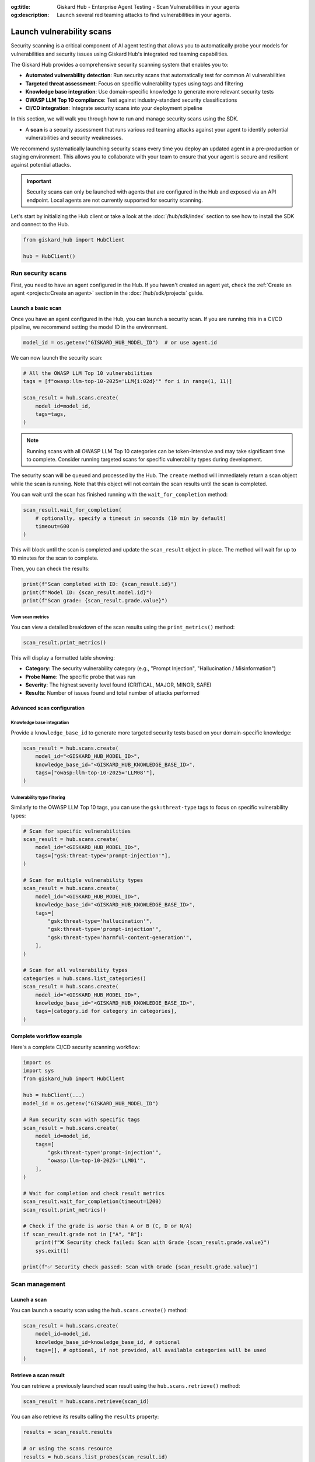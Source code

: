 :og:title: Giskard Hub - Enterprise Agent Testing - Scan Vulnerabilities in your agents
:og:description: Launch several red teaming attacks to find vulnerabilities in your agents.

==========================
Launch vulnerability scans
==========================

Security scanning is a critical component of AI agent testing that allows you to automatically probe your models for vulnerabilities and security issues using Giskard Hub's integrated red teaming capabilities.

The Giskard Hub provides a comprehensive security scanning system that enables you to:

* **Automated vulnerability detection**: Run security scans that automatically test for common AI vulnerabilities
* **Targeted threat assessment**: Focus on specific vulnerability types using tags and filtering
* **Knowledge base integration**: Use domain-specific knowledge to generate more relevant security tests
* **OWASP LLM Top 10 compliance**: Test against industry-standard security classifications
* **CI/CD integration**: Integrate security scans into your deployment pipeline

In this section, we will walk you through how to run and manage security scans using the SDK.

- A **scan** is a security assessment that runs various red teaming attacks against your agent to identify potential vulnerabilities and security weaknesses.

We recommend systematically launching security scans every time you deploy an updated agent in a pre-production or staging environment. This allows you to collaborate with your team to ensure that your agent is secure and resilient against potential attacks.

.. important::
   
   Security scans can only be launched with agents that are configured in the Hub and exposed via an API endpoint. Local agents are not currently supported for security scanning.

Let's start by initializing the Hub client or take a look at the :doc:`/hub/sdk/index` section to see how to install the SDK and connect to the Hub.

.. code-block:: python

    from giskard_hub import HubClient

    hub = HubClient()

Run security scans
~~~~~~~~~~~~~~~~~~

First, you need to have an agent configured in the Hub. If you haven't created an agent yet, check the :ref:`Create an agent <projects:Create an agent>` section in the :doc:`/hub/sdk/projects` guide.

Launch a basic scan
-------------------

Once you have an agent configured in the Hub, you can launch a security scan. If you are running this in a CI/CD pipeline, we recommend setting the model ID in the environment.

.. code-block:: python

    model_id = os.getenv("GISKARD_HUB_MODEL_ID")  # or use agent.id

We can now launch the security scan:

.. code-block:: python

    # All the OWASP LLM Top 10 vulnerabilities
    tags = [f"owasp:llm-top-10-2025='LLM{i:02d}'" for i in range(1, 11)]

    scan_result = hub.scans.create(
        model_id=model_id,
        tags=tags,
    )

.. note::

    Running scans with all OWASP LLM Top 10 categories can be token-intensive and may take significant time to complete. Consider running targeted scans for specific vulnerability types during development.

The security scan will be queued and processed by the Hub. The ``create`` method will immediately return a scan object while the scan is running. Note that this object will not contain the scan results until the scan is completed.

You can wait until the scan has finished running with the ``wait_for_completion`` method:

.. code-block:: python

    scan_result.wait_for_completion(
        # optionally, specify a timeout in seconds (10 min by default)
        timeout=600
    )

This will block until the scan is completed and update the ``scan_result`` object in-place. The method will wait for up to 10 minutes for the scan to complete.

Then, you can check the results:

.. code-block:: python

    print(f"Scan completed with ID: {scan_result.id}")
    print(f"Model ID: {scan_result.model.id}")
    print(f"Scan grade: {scan_result.grade.value}")

View scan metrics
_________________

You can view a detailed breakdown of the scan results using the ``print_metrics()`` method:

.. code-block:: python

    scan_result.print_metrics()

This will display a formatted table showing:

* **Category**: The security vulnerability category (e.g., "Prompt Injection", "Hallucination / Misinformation")
* **Probe Name**: The specific probe that was run
* **Severity**: The highest severity level found (CRITICAL, MAJOR, MINOR, SAFE)
* **Results**: Number of issues found and total number of attacks performed

.. image:: /_static/images/sdk/scan-metrics-output.png
   :alt: Scan metrics output
   :align: center


Advanced scan configuration
---------------------------

Knowledge base integration
__________________________

Provide a ``knowledge_base_id`` to generate more targeted security tests based on your domain-specific knowledge:

.. code-block:: python

    scan_result = hub.scans.create(
        model_id="<GISKARD_HUB_MODEL_ID>",
        knowledge_base_id="<GISKARD_HUB_KNOWLEDGE_BASE_ID>",
        tags=["owasp:llm-top-10-2025='LLM08'"],
    )

Vulnerability type filtering
____________________________

Similarly to the OWASP LLM Top 10 tags, you can use the ``gsk:threat-type`` tags to focus on specific vulnerability types:

.. code-block:: python

    # Scan for specific vulnerabilities
    scan_result = hub.scans.create(
        model_id="<GISKARD_HUB_MODEL_ID>",
        tags=["gsk:threat-type='prompt-injection'"],
    )

    # Scan for multiple vulnerability types
    scan_result = hub.scans.create(
        model_id="<GISKARD_HUB_MODEL_ID>",
        knowledge_base_id="<GISKARD_HUB_KNOWLEDGE_BASE_ID>",
        tags=[
            "gsk:threat-type='hallucination'",
            "gsk:threat-type='prompt-injection'",
            "gsk:threat-type='harmful-content-generation'",
        ],
    )

    # Scan for all vulnerability types
    categories = hub.scans.list_categories()
    scan_result = hub.scans.create(
        model_id="<GISKARD_HUB_MODEL_ID>",
        knowledge_base_id="<GISKARD_HUB_KNOWLEDGE_BASE_ID>",
        tags=[category.id for category in categories],
    )


Complete workflow example
-------------------------

Here's a complete CI/CD security scanning workflow:

.. code-block:: python

    import os
    import sys
    from giskard_hub import HubClient

    hub = HubClient(...)
    model_id = os.getenv("GISKARD_HUB_MODEL_ID")

    # Run security scan with specific tags
    scan_result = hub.scans.create(
        model_id=model_id,
        tags=[
            "gsk:threat-type='prompt-injection'",
            "owasp:llm-top-10-2025='LLM01'",
        ],
    )

    # Wait for completion and check result metrics
    scan_result.wait_for_completion(timeout=1200)
    scan_result.print_metrics()

    # Check if the grade is worse than A or B (C, D or N/A)
    if scan_result.grade not in ["A", "B"]:
        print(f"❌ Security check failed: Scan with Grade {scan_result.grade.value}")
        sys.exit(1)
    
    print(f"✅ Security check passed: Scan with Grade {scan_result.grade.value}")

Scan management
~~~~~~~~~~~~~~~

Launch a scan
-------------

You can launch a security scan using the ``hub.scans.create()`` method:

.. code-block:: python

    scan_result = hub.scans.create(
        model_id=model_id,
        knowledge_base_id=knowledge_base_id, # optional
        tags=[], # optional, if not provided, all available categories will be used
    )

Retrieve a scan result
----------------------

You can retrieve a previously launched scan result using the ``hub.scans.retrieve()`` method:

.. code-block:: python

    scan_result = hub.scans.retrieve(scan_id)

You can also retrieve its results calling the ``results`` property:

.. code-block:: python

    results = scan_result.results

    # or using the scans resource
    results = hub.scans.list_probes(scan_result.id)

    for result in results:
        print(f"Probe Result ID: {result.id} - Status: {result.progress.status.value}")

List scans
----------

You can list scans using the ``hub.scans.list()`` method:

.. code-block:: python

    scans = hub.scans.list(project_id=project_id)
    
    for scan in scans:
        print(f"Scan ID: {scan.id} - Grade: {scan.grade.value} - Status: {scan.progress.status.value}")

Delete a scan result
---------------------

You can delete a security scan using the ``hub.scans.delete()`` method:

.. code-block:: python

    hub.scans.delete(scan_id)
